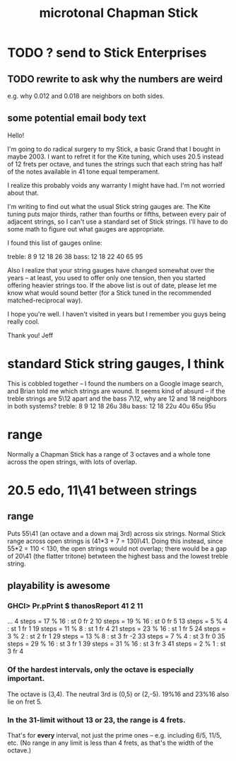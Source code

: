 #+title: microtonal Chapman Stick
* TODO ? send to Stick Enterprises
** TODO rewrite to ask why the numbers are weird
   e.g. why 0.012 and 0.018 are neighbors on both sides.
** some potential email body text
Hello!

I'm going to do radical surgery to my Stick, a basic Grand that I bought in maybe 2003. I want to refret it for the Kite tuning, which uses 20.5 instead of 12 frets per octave, and tunes the strings such that each string has half of the notes available in 41 tone equal temperament.

I realize this probably voids any warranty I might have had. I'm not worried about that.

I'm writing to find out what the usual Stick string gauges are. The Kite tuning puts major thirds, rather than fourths or fifths, between every pair of adjacent strings, so I can't use a standard set of Stick strings. I'll have to do some math to figure out what gauges are appropriate.

I found this list of gauges online:

treble: 8  9  12 18 26 38
bass:   12 18 22 40 65 95


Also I realize that your string gauges have changed somewhat over the years -- at least, you used to offer only one tension, then you started offering heavier strings too. If the above list is out of date, please let me know what would sound better (for a Stick tuned in the recommended matched-reciprocal way).

I hope you're well. I haven't visited in years but I remember you guys being really cool.

Thank you!
Jeff
* standard Stick string gauges, I think
  This is cobbled together -- I found the numbers on a Google image search, and Brian told me which strings are wound.
  It seems kind of absurd -- if the treble strings are 5\12 apart and the bass 7\12, why are 12 and 18 neighbors in both systems?
  treble:  8   9  12  18  26u 38u
  bass:   12  18  22u 40u 65u 95u
* range
  Normally a Chapman Stick has a range of 3 octaves and a whole tone across the open strings, with lots of overlap.
* 20.5 edo, 11\41 between strings
** range
  Puts 55\41 (an octave and a down maj 3rd) across six strings.
  Normal Stick range across open strings is (41*3 + 7 = 130)\41. Doing this instead, since 55*2 = 110 < 130, the open strings would not overlap; there would be a gap of 20\41 (the flatter tritone) betwteen the highest bass and the lowest treble string.
** playability is *awesome*
*** GHCI> Pr.pPrint $ thanosReport 41 2 11
    ...
    4  steps = 17 % 16	: st 0 fr 2
    10 steps = 19 % 16	: st 0 fr 5
    13 steps = 5 % 4	: st 1 fr 1
    19 steps = 11 % 8	: st 1 fr 4
    21 steps = 23 % 16	: st 1 fr 5
    24 steps = 3 % 2	: st 2 fr 1
    29 steps = 13 % 8	: st 3 fr -2
    33 steps = 7 % 4	: st 3 fr 0
    35 steps = 29 % 16	: st 3 fr 1
    39 steps = 31 % 16	: st 3 fr 3
    41 steps = 2 % 1	: st 3 fr 4
*** Of the hardest intervals, only the octave is especially important.
    The octave is (3,4).
    The neutral 3rd is (0,5) or (2,-5).
    19%16 and 23%16 also lie on fret 5.
*** In the 31-limit without 13 or 23, the range is 4 frets.
    That's for *every* interval, not just the prime ones --
    e.g. including 6/5, 11/5, etc.
    (No range in any limit is less than 4 frets,
    as that's the width of the octave.)
